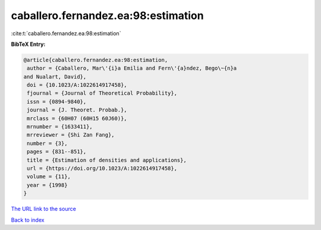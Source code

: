 caballero.fernandez.ea:98:estimation
====================================

:cite:t:`caballero.fernandez.ea:98:estimation`

**BibTeX Entry:**

.. code-block:: bibtex

   @article{caballero.fernandez.ea:98:estimation,
    author = {Caballero, Mar\'{i}a Emilia and Fern\'{a}ndez, Bego\~{n}a
   and Nualart, David},
    doi = {10.1023/A:1022614917458},
    fjournal = {Journal of Theoretical Probability},
    issn = {0894-9840},
    journal = {J. Theoret. Probab.},
    mrclass = {60H07 (60H15 60J60)},
    mrnumber = {1633411},
    mrreviewer = {Shi Zan Fang},
    number = {3},
    pages = {831--851},
    title = {Estimation of densities and applications},
    url = {https://doi.org/10.1023/A:1022614917458},
    volume = {11},
    year = {1998}
   }

`The URL link to the source <ttps://doi.org/10.1023/A:1022614917458}>`__


`Back to index <../By-Cite-Keys.html>`__
